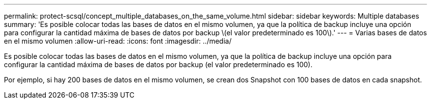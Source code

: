 ---
permalink: protect-scsql/concept_multiple_databases_on_the_same_volume.html 
sidebar: sidebar 
keywords: Multiple databases 
summary: 'Es posible colocar todas las bases de datos en el mismo volumen, ya que la política de backup incluye una opción para configurar la cantidad máxima de bases de datos por backup \(el valor predeterminado es 100\).' 
---
= Varias bases de datos en el mismo volumen
:allow-uri-read: 
:icons: font
:imagesdir: ../media/


[role="lead"]
Es posible colocar todas las bases de datos en el mismo volumen, ya que la política de backup incluye una opción para configurar la cantidad máxima de bases de datos por backup (el valor predeterminado es 100).

Por ejemplo, si hay 200 bases de datos en el mismo volumen, se crean dos Snapshot con 100 bases de datos en cada snapshot.
